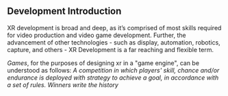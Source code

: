 ** Development Introduction

XR development is broad and deep, as it’s comprised of most skills required for video production and video game development. Further, the advancement of other technologies - such as display, automation, robotics, capture, and others - XR Development is a far reaching and flexible term.   

/Games/, for the purposes of designing xr in a "game engine", can be understood as follows:  /A competition in which players' skill, chance and/or endurance is deployed with strategy to achieve a goal, in accordance with a set of rules. Winners write the history/

